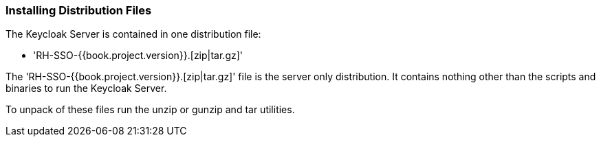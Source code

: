 === Installing Distribution Files

The Keycloak Server is contained in one distribution file:

* 'RH-SSO-{{book.project.version}}.[zip|tar.gz]'

The 'RH-SSO-{{book.project.version}}.[zip|tar.gz]' file is the server only distribution.  It contains nothing other than the scripts and binaries
to run the Keycloak Server.

To unpack of these files run the +unzip+ or +gunzip+ and +tar+ utilities.





